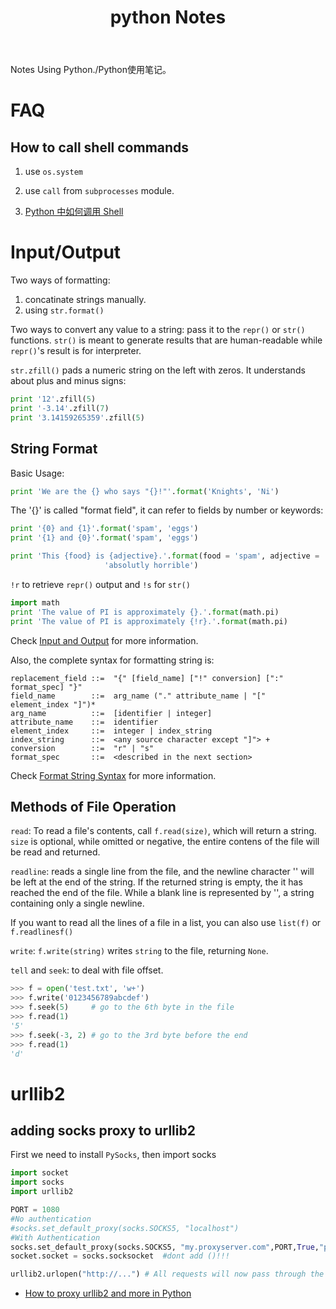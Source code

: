 #+TITLE: python Notes

Notes Using Python./Python使用笔记。

* FAQ
** How to call shell commands
1. use =os.system=
2. use =call= from =subprocesses= module.

3. [[http://blog.sina.com.cn/s/blog_5357c0af0100yzet.html][Python 中如何调用 Shell]]

* Input/Output

Two ways of formatting:
1. concatinate strings manually.
2. using =str.format()=

Two ways to convert any value to a string: pass it to the =repr()=
or =str()= functions. =str()= is meant to generate results that are
human-readable while =repr()='s result is for interpreter.

=str.zfill()= pads a numeric string on the left with zeros. It
understands about plus and minus signs:
#+BEGIN_SRC python
  print '12'.zfill(5)
  print '-3.14'.zfill(7)
  print '3.14159265359'.zfill(5)
#+END_SRC

#+RESULTS: 
: 00012
: -003.14
: 3.14159265359

** String Format
Basic Usage:
#+BEGIN_SRC python
  print 'We are the {} who says "{}!"'.format('Knights', 'Ni')
#+END_SRC

#+RESULTS: 
: We are the Knights who says "Ni!"

The '{}' is called "format field", it can refer to fields by number
or keywords:

#+BEGIN_SRC python
  print '{0} and {1}'.format('spam', 'eggs')
  print '{1} and {0}'.format('spam', 'eggs')

  print 'This {food} is {adjective}.'.format(food = 'spam', adjective =
  					   'absolutly horrible')
#+END_SRC

#+RESULTS: 
: spam and eggs
: eggs and spam
: This spam is absolutly horrible.

=!r= to retrieve =repr()= output and =!s= for =str()=

#+BEGIN_SRC python
  import math
  print 'The value of PI is approximately {}.'.format(math.pi)
  print 'The value of PI is approximately {!r}.'.format(math.pi)
#+END_SRC

#+RESULTS: 
: The value of PI is approximately 3.14159265359.
: The value of PI is approximately 3.141592653589793.

Check [[https://docs.python.org/2/tutorial/inputoutput.html][Input
and Output]] for more information.

Also, the complete syntax for formatting string is:
#+BEGIN_EXAMPLE
replacement_field ::=  "{" [field_name] ["!" conversion] [":" format_spec] "}"
field_name        ::=  arg_name ("." attribute_name | "[" element_index "]")*
arg_name          ::=  [identifier | integer]
attribute_name    ::=  identifier
element_index     ::=  integer | index_string
index_string      ::=  <any source character except "]"> +
conversion        ::=  "r" | "s"
format_spec       ::=  <described in the next section>
#+END_EXAMPLE
Check
[[https://docs.python.org/2/library/string.html#format-string-syntax][Format
String Syntax]] for more information.

** Methods of File Operation

=read=: To read a file's contents, call =f.read(size)=, which will return a
string. =size= is optional, while omitted or negative, the entire
contens of the file will be read and returned.

=readline=: reads a single line from the file, and the newline
character '\n' will be left at the end of the string. If the
returned string is empty, the it has reached the end of the
file. While a blank line is represented by '\n', a string
containing only a single newline.

If you want to read all the lines of a file in a list, you can also
use =list(f)= or =f.readlinesf()=

=write=: =f.write(string)= writes =string= to the file, returning =None=.

=tell= and =seek=: to deal with file offset.
#+BEGIN_SRC python
  >>> f = open('test.txt', 'w+')
  >>> f.write('0123456789abcdef')
  >>> f.seek(5)     # go to the 6th byte in the file
  >>> f.read(1)
  '5'
  >>> f.seek(-3, 2) # go to the 3rd byte before the end
  >>> f.read(1)
  'd'
#+END_SRC

* urllib2
** adding socks proxy to urllib2
First we need to install =PySocks=, then import socks

#+BEGIN_SRC python
  import socket
  import socks
  import urllib2

  PORT = 1080
  #No authentication
  #socks.set_default_proxy(socks.SOCKS5, "localhost")
  #With Authentication
  socks.set_default_proxy(socks.SOCKS5, "my.proxyserver.com",PORT,True,"proxy_user","proxy_pass")
  socket.socket = socks.socksocket  #dont add ()!!!

  urllib2.urlopen("http://...") # All requests will now pass through the SOCKS proxy
#+END_SRC

- [[http://moxone.me/post?pid%3D3][How to proxy urllib2 and more in Python]]
